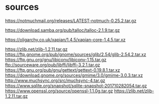 * sources

https://notmuchmail.org/releases/LATEST-notmuch-0.25.2.tar.gz

https://download.samba.org/pub/talloc/talloc-2.1.9.tar.gz

https://oligarchy.co.uk/xapian/1.4.5/xapian-core-1.4.5.tar.xz

https://zlib.net/zlib-1.2.11.tar.gz
https://ftp.gnome.org/pub/gnome/sources/glib/2.54/glib-2.54.2.tar.xz
https://ftp.gnu.org/gnu/libiconv/libiconv-1.15.tar.gz
ftp://sourceware.org/pub/libffi/libffi-3.2.1.tar.gz
https://ftp.gnu.org/pub/gnu/gettext/gettext-0.19.8.1.tar.xz
https://download.gnome.org/sources/gmime/3.0/gmime-3.0.3.tar.xz
http://www.muchsync.org/src/muchsync-4.tar.gz
https://www.sqlite.org/snapshot/sqlite-snapshot-201710282054.tar.gz
https://www.openssl.org/source/openssl-1.1.0g.tar.gz
https://zlib.net/zlib-1.2.11.tar.gz
